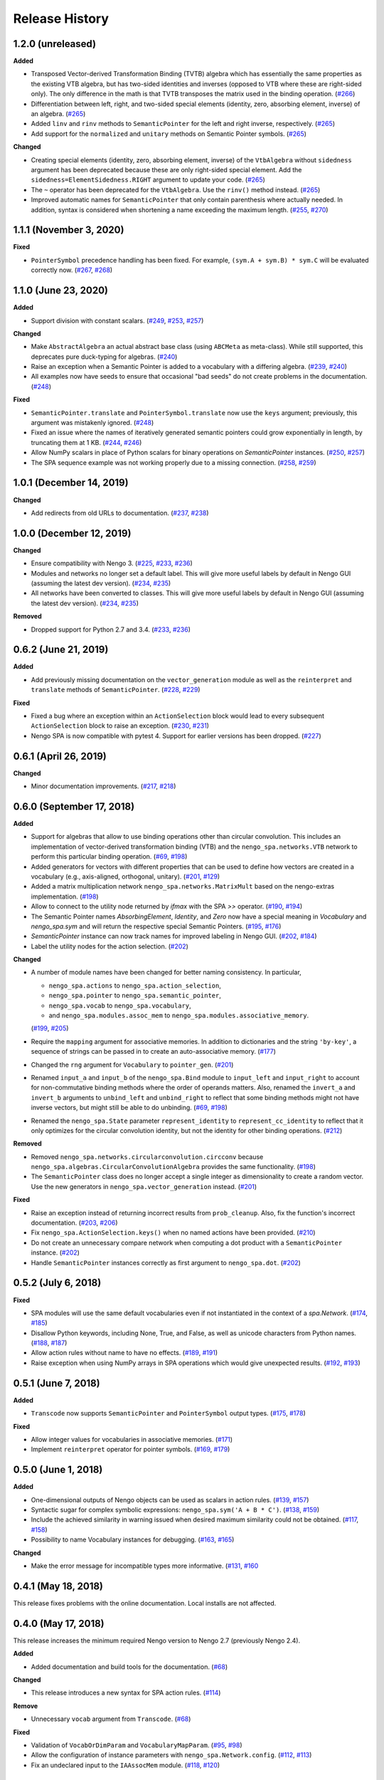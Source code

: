 ***************
Release History
***************

.. Changelog entries should follow this format:

   version (release date)
   ======================

   **section**

   - One-line description of change (link to Github issue/PR)

.. Changes should be organized in one of several sections:

   - Added
   - Changed
   - Deprecated
   - Removed
   - Fixed


1.2.0 (unreleased)
==================

**Added**

- Transposed Vector-derived Transformation Binding (TVTB) algebra which has
  essentially the same properties as the existing VTB algebra, but has two-sided
  identities and inverses (opposed to VTB where these are right-sided only).
  The only difference in the math is that TVTB transposes the matrix used in the
  binding operation.
  (`#266 <https://github.com/nengo/nengo_spa/issues/266>`__)
- Differentiation between left, right, and two-sided special elements (identity,
  zero, absorbing element, inverse) of an algebra.
  (`#265 <https://github.com/nengo/nengo_spa/pull/265>`__)
- Added ``linv`` and ``rinv`` methods to ``SemanticPointer`` for the left and
  right inverse, respectively.
  (`#265 <https://github.com/nengo/nengo_spa/pull/265>`__)
- Add support for the ``normalized`` and ``unitary`` methods on Semantic Pointer
  symbols.
  (`#265 <https://github.com/nengo/nengo_spa/pull/265>`__)

**Changed**

- Creating special elements (identity, zero, absorbing element, inverse) of the
  ``VtbAlgebra`` without ``sidedness`` argument has been deprecated because
  these are only right-sided special element. Add the
  ``sidedness=ElementSidedness.RIGHT`` argument to update your code.
  (`#265 <https://github.com/nengo/nengo_spa/pull/265>`__)
- The ``~`` operator has been deprecated for the ``VtbAlgebra``. Use the
  ``rinv()`` method instead.
  (`#265 <https://github.com/nengo/nengo_spa/pull/265>`__)
- Improved automatic names for ``SemanticPointer`` that only contain parenthesis
  where actually needed. In addition, syntax is considered when shortening a
  name exceeding the maximum length.
  (`#255 <https://github.com/nengo/nengo_spa/issues/255>`__,
  `#270 <https://github.com/nengo/nengo_spa/pull/270>`__)


1.1.1 (November 3, 2020)
========================

**Fixed**

- ``PointerSymbol`` precedence handling has been fixed. For example,
  ``(sym.A + sym.B) * sym.C`` will be evaluated correctly now.
  (`#267 <https://github.com/nengo/nengo_spa/issues/267>`__,
  `#268 <https://github.com/nengo/nengo_spa/pull/268>`__)


1.1.0 (June 23, 2020)
=====================

**Added**

- Support division with constant scalars.
  (`#249 <https://github.com/nengo/nengo_spa/issues/249>`__,
  `#253 <https://github.com/nengo/nengo_spa/pull/253>`__,
  `#257 <https://github.com/nengo/nengo_spa/pull/257>`__)

**Changed**

- Make ``AbstractAlgebra`` an actual abstract base class (using ``ABCMeta`` as
  meta-class). While still supported, this deprecates pure duck-typing for
  algebras.
  (`#240 <https://github.com/nengo/nengo_spa/pull/240>`__)
- Raise an exception when a Semantic Pointer is added to a vocabulary with a
  differing algebra.
  (`#239 <https://github.com/nengo/nengo_spa/issues/239>`__,
  `#240 <https://github.com/nengo/nengo_spa/pull/240>`__)
- All examples now have seeds to ensure that occasional "bad seeds" do not create
  problems in the documentation.
  (`#248 <https://github.com/nengo/nengo_spa/pull/248>`__)

**Fixed**

- ``SemanticPointer.translate`` and ``PointerSymbol.translate`` now use the ``keys``
  argument; previously, this argument was mistakenly ignored.
  (`#248 <https://github.com/nengo/nengo_spa/pull/248>`__)
- Fixed an issue where the names of iteratively generated semantic pointers
  could grow exponentially in length, by truncating them at 1 KB.
  (`#244 <https://github.com/nengo/nengo_spa/issues/244>`__,
  `#246 <https://github.com/nengo/nengo_spa/pull/246>`__)
- Allow NumPy scalars in place of Python scalars for binary operations on
  `SemanticPointer` instances.
  (`#250 <https://github.com/nengo/nengo_spa/issues/250>`__,
  `#257 <https://github.com/nengo/nengo_spa/pull/257>`__)
- The SPA sequence example was not working properly due to a missing connection.
  (`#258 <https://github.com/nengo/nengo_spa/issues/258>`__,
  `#259 <https://github.com/nengo/nengo_spa/pull/259>`__)



1.0.1 (December 14, 2019)
=========================

**Changed**

- Add redirects from old URLs to documentation.
  (`#237 <https://github.com/nengo/nengo_spa/issues/237>`__,
  `#238 <https://github.com/nengo/nengo_spa/pull/238>`__)


1.0.0 (December 12, 2019)
=========================

**Changed**

- Ensure compatibility with Nengo 3.
  (`#225 <https://github.com/nengo/nengo_spa/issues/225>`__,
  `#233 <https://github.com/nengo/nengo_spa/pull/233>`__,
  `#236 <https://github.com/nengo/nengo_spa/pull/236>`__)
- Modules and networks no longer set a default label. This will give
  more useful labels by default in Nengo GUI (assuming the latest dev
  version).
  (`#234 <https://github.com/nengo/nengo_spa/issues/234>`__,
  `#235 <https://github.com/nengo/nengo_spa/pull/235>`__)
- All networks have been converted to classes. This will give
  more useful labels by default in Nengo GUI (assuming the latest dev
  version).
  (`#234 <https://github.com/nengo/nengo_spa/issues/234>`__,
  `#235 <https://github.com/nengo/nengo_spa/pull/235>`__)


**Removed**

- Dropped support for Python 2.7 and 3.4.
  (`#233 <https://github.com/nengo/nengo_spa/pull/233>`__,
  `#236 <https://github.com/nengo/nengo_spa/pull/236>`__)


0.6.2 (June 21, 2019)
=====================

**Added**

- Add previously missing documentation on the ``vector_generation`` module as
  well as the ``reinterpret`` and ``translate`` methods of ``SemanticPointer``.
  (`#228 <https://github.com/nengo/nengo_spa/issues/228>`__,
  `#229 <https://github.com/nengo/nengo_spa/pull/229>`__)


**Fixed**

- Fixed a bug where an exception within an ``ActionSelection`` block would
  lead to every subsequent ``ActionSelection`` block to raise an exception.
  (`#230 <https://github.com/nengo/nengo_spa/issues/230>`__,
  `#231 <https://github.com/nengo/nengo_spa/pull/231>`__)
- Nengo SPA is now compatible with pytest 4. Support for earlier versions has
  been dropped.
  (`#227 <https://github.com/nengo/nengo_spa/pull/227>`__)


0.6.1 (April 26, 2019)
======================

**Changed**

- Minor documentation improvements.
  (`#217 <https://github.com/nengo/nengo_spa/pull/217>`__,
  `#218 <https://github.com/nengo/nengo_spa/pull/218>`__)


0.6.0 (September 17, 2018)
==========================

**Added**

- Support for algebras that allow to use binding operations other than circular
  convolution. This includes an implementation of vector-derived transformation
  binding (VTB) and the ``nengo_spa.networks.VTB`` network to perform this
  particular binding operation.
  (`#69 <https://github.com/nengo/nengo_spa/issues/69>`__,
  `#198 <https://github.com/nengo/nengo_spa/pull/198>`__)
- Added generators for vectors with different properties that can be used to
  define how vectors are created in a vocabulary (e.g., axis-aligned,
  orthogonal, unitary).
  (`#201 <https://github.com/nengo/nengo_spa/pull/201>`_,
  `#129 <https://github.com/nengo/nengo_spa/issues/129>`_)
- Added a matrix multiplication network ``nengo_spa.networks.MatrixMult`` based
  on the nengo-extras implementation.
  (`#198 <https://github.com/nengo/nengo_spa/pull/198>`__)
- Allow to connect to the utility node returned by `ifmax` with the SPA `>>`
  operator.
  (`#190 <https://github.com/nengo/nengo_spa/issues/190>`_,
  `#194 <https://github.com/nengo/nengo_spa/pull/194>`_)
- The Semantic Pointer names *AbsorbingElement*, *Identity*, and *Zero* now
  have a special meaning in *Vocabulary* and *nengo_spa.sym* and will return
  the respective special Semantic Pointers.
  (`#195 <https://github.com/nengo/nengo_spa/pull/195>`_,
  `#176 <https://github.com/nengo/nengo_spa/issues/176>`_)
- *SemanticPointer* instance can now track names for improved labeling in Nengo
  GUI.
  (`#202 <https://github.com/nengo/nengo_spa/pull/202>`_,
  `#184 <https://github.com/nengo/nengo_spa/issues/184>`_)
- Label the utility nodes for the action selection.
  (`#202 <https://github.com/nengo/nengo_spa/pull/202>`__)


**Changed**

- A number of module names have been changed for better naming consistency.
  In particular,

  - ``nengo_spa.actions`` to ``nengo_spa.action_selection``,
  - ``nengo_spa.pointer`` to ``nengo_spa.semantic_pointer``,
  - ``nengo_spa.vocab`` to ``nengo_spa.vocabulary``,
  - and ``nengo_spa.modules.assoc_mem`` to
    ``nengo_spa.modules.associative_memory``.

  (`#199 <https://github.com/nengo/nengo_spa/issues/199>`_,
  `#205 <https://github.com/nengo/nengo_spa/pull/205>`_)
- Require the ``mapping`` argument for associative memories. In addition to
  dictionaries and the string ``'by-key'``, a sequence of strings can be passed
  in to create an auto-associative memory.
  (`#177 <https://github.com/nengo/nengo_spa/pull/177>`_)
- Changed the ``rng`` argument for ``Vocabulary`` to ``pointer_gen``.
  (`#201 <https://github.com/nengo/nengo_spa/pull/201>`_)
- Renamed ``input_a`` and ``input_b`` of the ``nengo_spa.Bind`` module to
  ``input_left`` and ``input_right`` to account for non-commutative binding
  methods where the order of operands matters. Also, renamed the ``invert_a``
  and ``invert_b`` arguments to ``unbind_left`` and ``unbind_right`` to reflect
  that some binding methods might not have inverse vectors, but might still be
  able to do unbinding.
  (`#69 <https://github.com/nengo/nengo_spa/issues/69>`__,
  `#198 <https://github.com/nengo/nengo_spa/pull/198>`__)
- Renamed the ``nengo_spa.State`` parameter ``represent_identity`` to
  ``represent_cc_identity`` to reflect that it only optimizes for the circular
  convolution identity, but not the identity for other binding operations.
  (`#212 <https://github.com/nengo/nengo_spa/pull/212>`_)


**Removed**

- Removed ``nengo_spa.networks.circularconvolution.circconv`` because
  ``nengo_spa.algebras.CircularConvolutionAlgebra`` provides the same
  functionality.
  (`#198 <https://github.com/nengo/nengo_spa/pull/198>`__)
- The ``SemanticPointer`` class does no longer accept a single integer as
  dimensionality to create a random vector. Use the new generators in
  ``nengo_spa.vector_generation`` instead.
  (`#201 <https://github.com/nengo/nengo_spa/pull/201>`_)


**Fixed**

- Raise an exception instead of returning incorrect results from
  ``prob_cleanup``. Also, fix the function's incorrect documentation.
  (`#203 <https://github.com/nengo/nengo_spa/issues/203>`__,
  `#206 <https://github.com/nengo/nengo_spa/pull/206>`__)
- Fix ``nengo_spa.ActionSelection.keys()`` when no named actions have been
  provided.
  (`#210 <https://github.com/nengo/nengo_spa/pull/210>`_)
- Do not create an unnecessary compare network when computing a dot product
  with a ``SemanticPointer`` instance.
  (`#202 <https://github.com/nengo/nengo_spa/pull/202>`__)
- Handle ``SemanticPointer`` instances correctly as first argument to
  ``nengo_spa.dot``.
  (`#202 <https://github.com/nengo/nengo_spa/pull/202>`__)


0.5.2 (July 6, 2018)
====================

**Fixed**

- SPA modules will use the same default vocabularies even if not instantiated
  in the context of a `spa.Network`.
  (`#174 <https://github.com/nengo/nengo-spa/issues/174>`_,
  `#185 <https://github.com/nengo/nengo-spa/pull/185>`_)
- Disallow Python keywords, including None, True, and False, as well as unicode
  characters from Python names.
  (`#188 <https://github.com/nengo/nengo_spa/pull/188>`_,
  `#187 <https://github.com/nengo/nengo_spa/issues/187>`_)
- Allow action rules without name to have no effects.
  (`#189 <https://github.com/nengo/nengo_spa/issues/189>`_,
  `#191 <https://github.com/nengo/nengo_spa/pull/191>`_)
- Raise exception when using NumPy arrays in SPA operations which would give
  unexpected results.
  (`#192 <https://github.com/nengo/nengo_spa/issues/192>`_,
  `#193 <https://github.com/nengo/nengo_spa/pull/193>`_)


0.5.1 (June 7, 2018)
====================

**Added**

- ``Transcode`` now supports ``SemanticPointer`` and
  ``PointerSymbol`` output types.
  (`#175 <https://github.com/nengo/nengo-spa/issues/175>`_,
  `#178 <https://github.com/nengo/nengo-spa/pull/178>`_)

**Fixed**

- Allow integer values for vocabularies in associative memories.
  (`#171 <https://github.com/nengo/nengo_spa/pull/171>`_)
- Implement ``reinterpret`` operator for pointer symbols.
  (`#169 <https://github.com/nengo/nengo_spa/issues/169>`_,
  `#179 <https://github.com/nengo/nengo_spa/pull/179>`_)


0.5.0 (June 1, 2018)
====================

**Added**

- One-dimensional outputs of Nengo objects can be used as scalars in action
  rules.
  (`#139 <https://github.com/nengo/nengo_spa/issues/139>`_,
  `#157 <https://github.com/nengo/nengo_spa/pull/157>`_)
- Syntactic sugar for complex symbolic expressions:
  ``nengo_spa.sym('A + B * C')``.
  (`#138 <https://github.com/nengo/nengo_spa/issues/138>`_,
  `#159 <https://github.com/nengo/nengo_spa/pull/159>`_)
- Include the achieved similarity in warning issued when desired maximum
  similarity could not be obtained.
  (`#117 <https://github.com/nengo/nengo_spa/issues/117>`_,
  `#158 <https://github.com/nengo/nengo_spa/pull/158>`_)
- Possibility to name Vocabulary instances for debugging.
  (`#163 <https://github.com/nengo/nengo_spa/issues/163>`_,
  `#165 <https://github.com/nengo/nengo_spa/pull/165>`_)

**Changed**

- Make the error message for incompatible types more informative.
  (`#131 <https://github.com/nengo/nengo_spa/issues/131>`_,
  `#160 <https://github.com/nengo/nengo_spa/pull/160>`_



0.4.1 (May 18, 2018)
====================

This release fixes problems with the online documentation. Local installs are
not affected.


0.4.0 (May 17, 2018)
====================

This release increases the minimum required Nengo version to Nengo 2.7
(previously Nengo 2.4).

**Added**

- Added documentation and build tools for the documentation.
  (`#68 <https://github.com/nengo/nengo_spa/pull/68>`_)

**Changed**

- This release introduces a new syntax for SPA action rules.
  (`#114 <https://github.com/nengo/nengo_spa/pull/114>`_)

**Remove**

- Unnecessary ``vocab`` argument from ``Transcode``.
  (`#68 <https://github.com/nengo/nengo_spa/pull/68>`_)

**Fixed**

- Validation of ``VocabOrDimParam`` and ``VocabularyMapParam``.
  (`#95 <https://github.com/nengo/nengo_spa/issues/95>`_,
  `#98 <https://github.com/nengo/nengo_spa/pull/98>`_)
- Allow the configuration of instance parameters with
  ``nengo_spa.Network.config``.
  (`#112 <https://github.com/nengo/nengo_spa/issues/112>`_,
  `#113 <https://github.com/nengo/nengo_spa/pull/113>`_)
- Fix an undeclared input to the ``IAAssocMem`` module.
  (`#118 <https://github.com/nengo/nengo_spa/issues/118>`_,
  `#120 <https://github.com/nengo/nengo_spa/pull/120>`_)


0.3.2 (November 17, 2017)
=========================

**Added**

- Add ``all_bgs`` and ``all_thals`` methods to
  ``AstAccessor`` to enable easy access to these objects.
  (`#61 <https://github.com/nengo/nengo_spa/pull/99>`__,
  `#28 <https://github.com/nengo/nengo_spa/issues/80>`__)

**Fixed**

- Allow the ``spa.Actions`` string to be empty.
  (`#107 <https://github.com/nengo/nengo_spa/issues/107>`_,
  `#109 <https://github.com/nengo/nengo_spa/pull/109>`_)
- The ``pass`` keyword can now be used to create blocks in action rules that
  do not have any effect.
  (`#101 <https://github.com/nengo/nengo_spa/issues/101>`_,
  `#103 <https://github.com/nengo/nengo_spa/pull/103>`_)
- Allow comments at various places in actions rules.
  (`#102 <https://github.com/nengo/nengo_spa/issues/102>`_,
  `#104 <https://github.com/nengo/nengo_spa/pull/104>`_)


0.3.1 (November 7, 2017)
========================

**Changed**

- Clearer error message as a ``SpaTypeError`` something is used as input/output
  in an action rule without being declared as such.
  (`#82 <https://github.com/nengo/nengo_spa/issues/82>`_,
  `#89 <https://github.com/nengo/nengo_spa/pull/89>`_)

**Fixed**

- Allow leading comments in actions rules.
  (`#81 <https://github.com/nengo/nengo_spa/issues/81>`_,
  `#85 <https://github.com/nengo/nengo_spa/pull/85>`_)
- Gave the basal ganglia a default label.
  (`#84 <https://github.com/nengo/nengo_spa/issues/84>`_,
  `#88 <https://github.com/nengo/nengo_spa/pull/88>`_)
- Fixed warning produce by the ``create_inhibit_node`` function.
  (`#90 <https://github.com/nengo/nengo_spa/pull/90>`_)
- Prevent whitespace from being completely removed in action rules.
  (`#92 <https://github.com/nengo/nengo_spa/issues/92>`_,
  `#93 <https://github.com/nengo/nengo_spa/pull/93>`_)
- Have the ``intercept_width`` argument of ``IA`` actually take effect.
  (`#94 <https://github.com/nengo/nengo_spa/issues/94>`_,
  `#97 <https://github.com/nengo/nengo_spa/pull/97>`_)


0.3.0 (October 16, 2017)
========================

**Added**

- Add ``add_output`` and ``add_neuron_output`` methods to
  ``IdentityEnsembleArray`` to provide the full API that is provided by the
  regular Nengo ``EnsembleArray``.
  (`#61 <https://github.com/nengo/nengo_spa/pull/61>`_,
  `#28 <https://github.com/nengo/nengo_spa/issues/28>`_)
- Add ``create_inhibit_node`` function to create nodes that inhibit complete
  Nengo networks.
  (`#65 <https://github.com/nengo/nengo_spa/pull/65>`_,
  `#26 <https://github.com/nengo/nengo_spa/issues/26>`_)
- Add a ``solver`` argument to the action rule's ``translate`` to use a solver
  instead of an outer product to obtain the transformation matrix which can
  give slightly better results.
  (`#62 <https://github.com/nengo/nengo_spa/pull/62>`_,
  `#57 <https://github.com/nengo/nengo_spa/issues/57>`_)

**Changed**

- Actions rules do not require module to be assigned to the model any longer.
  They will access exactly the same variables as are available in the
  surrounding Python code. This means that existing action rules need to be
  changed to reference the correct names.
  (`#63 <https://github.com/nengo/nengo_spa/pull/63>`_)
- The action rule syntax changed significantly.
  (`#54 <https://github.com/nengo_spa/nengo/issues/54>`_,
  `#72 <https://github.com/nengo_spa/nengo/pull/72>`_)
- Actions will be build automatically without an explicit call to ``build()``.
  (`#59 <https://github.com/nengo/nengo_spa/pull/59>`_,
  `#45 <https://github.com/nengo/nengo_spa/issues/45>`_,
  `#55 <https://github.com/nengo/nengo_spa/issues/55>`_)
- Consolidated the functionality of ``Encode`` and ``Decode`` into
  ``Transcode``.
  (`#67 <https://github.com/nengo/nengo_spa/pull/67>`_,
  `#58 <https://github.com/nengo/nengo_spa/issues/58>`_)

**Fixed**

- Fix some operations changing the dimensionality of semantic pointers with an
  odd initial dimensionality.
  (`#52 <https://github.com/nengo/nengo_spa/issues/52>`_,
  `#53 <https://github.com/nengo/nengo_spa/pull/53>`_)
- When building actions the basal ganglia and thalamus will only be created
  when actually required.
  (`#60 <https://github.com/nengo/nengo_spa/pull/60>`_,
  `#42 <https://github.com/nengo/nengo_spa/issues/42>`_)
- The vocabulary translate mechanism will properly ignore missing keys in the
  target vocabulary when ``populate=False``.
  (`#62 <https://github.com/nengo/nengo_spa/pull/62>`_,
  `#56 <https://github.com/nengo/nengo_spa/issues/56>`_)
- Allow empty string as argument to `Vocabulary.populate`.
  (`#73 <https://github.com/nengo_spa/nengo/pull/73>`_)


0.2 (June 22, 2017)
===================

**Added**

- Tutorial explaining what has changed in nengo_spa compared to the legacy SPA
  implementation.
  (`#46 <https://github.com/nengo/nengo_spa/pull/46>`_)
- Examples can be extracted with ``python -m nengo_spa extract-examples
  <destination>``.
  (`#49 <https://github.com/nengo/nengo_spa/pull/49>`_,
  `#7 <https://github.com/nengo/nengo_spa/issues/7>`_)

**Changed**

- Replaced *input_keys* and *output_keys* arguments of associative memories
  with a single *mapping* argument.
  (`#29 <https://github.com/nengo/nengo_spa/pull/29>`_,
  `#8 <https://github.com/nengo/nengo_spa/issues/8>`_)
- Replaced *ampa_config* and *gaba_config* parameters of the
  *BasalGanglia* with *ampa_synapse* and *gaba_synapse* parameters.
  Removed the *general_config* parameter.
  (`#30 <https://github.com/nengo/nengo_spa/pull/30>`_,
  `#23 <https://github.com/nengo/nengo_spa/issues/23>`_)

**Fixed**

- Improved a number of error messages.
  (`#35 <https://github.com/nengo/nengo_spa/pull/35>`_,
  `#32 <https://github.com/nengo/nengo_spa/issues/32>`_,
  `#34 <https://github.com/nengo/nengo_spa/issues/34>`_)
- Improved accuracy by fixing choice of evaluation point and intercept
  distributions.
  (`#39 <https://github.com/nengo/nengo_spa/pull/39>`_)
- Correctly apply transforms on first vector in vocabularies on on non-strict
  vocabularies.
  (`#43 <https://github.com/nengo/nengo_spa/pull/43>`_)


0.1.1 (May 19, 2017)
====================

**Fixed**

- Updated the 0.1 changelog.


0.1 (May 19, 2017)
==================

Initial release of Nengo SPA with core functionality, but excluding

- updates and completion the documentation,
- proper integration with Nengo GUI.

The API is still conisdered unstable in some parts of it are likely to change
in the future.

Main features compared to the SPA implementation shipped with Nengo are:

- neural representations have been optimized for higher accuracy,
- support for arbitrarily complex action rules,
- SPA networks can be used as normal Nengo networks,
- and SPA networks can be nested.
